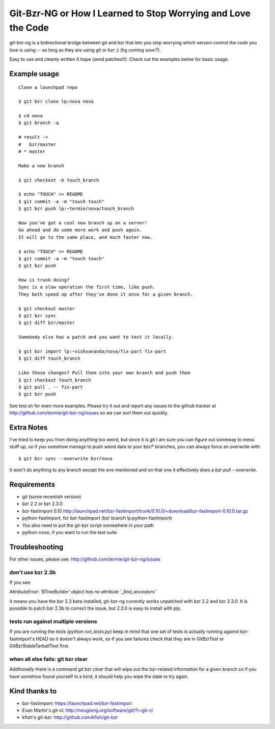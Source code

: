 Git-Bzr-NG or How I Learned to Stop Worrying and Love the Code
==============================================================

git-bzr-ng is a bidirectional bridge between git and bzr that lets you stop
worrying which version control the code you love is using -- as long as they
are using git or bzr ;) (hg coming soon?).

Easy to use and cleanly written (I hope (send patches!)). Check out the
examples below for basic usage.


Example usage
-------------

::

  Clone a launchpad repo

  $ git bzr clone lp:nova nova

  $ cd nova
  $ git branch -a

  # result ->
  #   bzr/master
  # * master

  Make a new branch

  $ git checkout -b touch_branch

  $ echo "TOUCH" >> README
  $ git commit -a -m "touch touch"
  $ git bzr push lp:~termie/nova/touch_branch

  Now you've got a cool new branch up on a server!
  Go ahead and do some more work and push again.
  It will go to the same place, and much faster now.

  $ echo "TOUCH" >> README
  $ git commit -a -m "touch touch"
  $ git bzr push

  How is trunk doing?
  Sync is a slow operation the first time, like push.
  They both speed up after they've done it once for a given branch.

  $ git checkout master
  $ git bzr sync
  $ git diff bzr/master

  Somebody else has a patch and you want to test it locally.

  $ git bzr import lp:~vishvananda/nova/fix-part fix-part
  $ git diff touch_branch

  Like those changes? Pull them into your own branch and push them
  $ git checkout touch_branch
  $ git pull . -- fix-part
  $ git bzr push


See test.sh for even more examples. Please try it out and report any issues to
the github tracker at http://github.com/termie/git-bzr-ng/issues so we can
sort them out quickly.


Extra Notes
-----------

I've tried to keep you from doing anything too weird, but since it is git I
am sure you can figure out someway to mess stuff up, so if you somehow manage
to push weird data to your bzr/* branches, you can always force an overwrite
with:

::

  $ git bzr sync --overwrite bzr/nova

It won't do anything to any branch except the one mentioned and on that one
it effectively does a `bzr pull --overwrite`.



Requirements
------------

* git (some recentish version)
* bzr 2.2 or bzr 2.3.0
* bzr-fastimport 0.10 http://launchpad.net/bzr-fastimport/trunk/0.10.0/+download/bzr-fastimport-0.10.0.tar.gz
* python-fastimport, for bzr-fastimport (bzr branch lp:python-fastimport)
* You also need to put the git-bzr script somewhere in your path
* python-nose, if you want to run the test suite


Troubleshooting
---------------

For other issues, please see: http://github.com/termie/git-bzr-ng/issues

------------------
don't use bzr 2.3b
------------------

If you see

`AttributeError: 'BTreeBuilder' object has no attribute '_find_ancestors'`

it means you have the bzr 2.3 beta installed, git-bzr-ng currently works
unpatched with bzr 2.2 and bzr 2.3.0. It is possible to patch bzr 2.3b to
correct the issue, but 2.3.0 is easy to install with pip.

-----------------------------------
tests run against multiple versions
-----------------------------------

If you are running the tests (`python run_tests.py`) keep in mind that one
set of tests is actually running against bzr-fastimport's HEAD so it doesn't
always work, so if you see failures check that they are in GitBzrTest or
GitBzrStableTarballTest first.


----------------------------------
when all else fails: git bzr clear
----------------------------------

Additionally there is a command `git bzr clear` that will wipe out the
bzr-related information for a given branch so if you have somehow found
yourself in a bind, it should help you wipe the slate to try again.


Kind thanks to
--------------

* bzr-fastimport: https://launchpad.net/bzr-fastimport
* Evan Martin's git-cl: http://neugierig.org/software/git/?r=git-cl
* kfish's git-bzr: http://github.com/kfish/git-bzr
